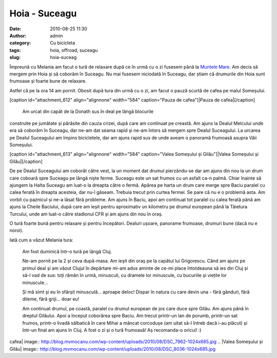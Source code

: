 Hoia - Suceagu
##############
:date: 2010-08-25 11:30
:author: admin
:category: Cu bicicleta
:tags: hoia, offroad, suceagu
:slug: hoia-suceag

Împreună cu Melania am facut o tură de relaxare după ce în urmă cu o zi
fusesem până la `Muntele Mare`_. Am decis să mergem prin Hoia și să
coborâm în Suceagu. Nu mai fusesem niciodată în Suceagu, dar știam că
drumurile din Hoia sunt frumoase și foarte bune de relaxare.

Astfel că pe la ora 14 am pornit. Obosit după tura din urmă cu o zi, am
facut o pauză scurtă de cafea pe malul Someșului.

[caption id="attachment\_612" align="alignnone" width="584"
caption="Pauza de cafea"]\ |Pauza de cafea|\ [/caption]
 Am urcat din capăt de la Donath sus în deal pe lângă blocurile
construite pe jumătate și părăsite din cauza crizei, după care am
continuat pe creastă. Am ajuns la Dealul Melcului unde era să coborâm în
Suceagu, dar ne-am dat seama rapid și ne-am întors să mergem spre Dealul
Suceagului. La urcarea pe Dealul Suceagului am împins bicicletele, dar
am ajuns rapid sus de unde aveam o panoramă frumoasă asupra Văii
Someșului.

[caption id="attachment\_613" align="alignnone" width="584"
caption="Valea Someșului și Gilău"]\ |Valea Someșului și
Gilău|\ [/caption]

De pe Dealul Suceagului am coborât către vest, la un moment dat drumul
pierzându-se dar am ajuns din nou la un drum care coboară spre Suceagu
pe lângă niște ferme. Suceagu este un sat frumos cu un asfalt ca-n
palmă. Chiar înainte să ajungem la Halta Suceagu am luat-o la dreapta
către o fermă. Apărea pe harta un drum care merge spre Baciu paralel cu
calea ferată în dreapta acesteia, dar nu-l găseam. Trebuia trecut prin
curtea fermei. Se pare că nu e o problemă asta. Am vorbit cu paznicul și
ne-a lăsat fără probleme. Am ajuns în Baciu, apoi am continuat tot
paralel cu calea ferată până am ajuns la Cheile Baciului, după care am
ieșit pentru aproximativ un kilometru pe drumul european până la
Tăietura Turcului, unde am luat-o către stadionul CFR și am ajuns din
nou în oraș.

O tură foarte bună pentru relaxare și pentru începători. Dealuri ușoare,
panorame frumoase, drumuri bune (dacă nu e noroi).

Iată cum a văzut Melania tura:

    Am fost duminică într-o tură pe lângă Cluj.

    Ne-am pornit pe la 2 și ceva după-masa. Am ieșit din oraș pe la
    capătul lui Grigorescu. Când am ajuns pe primul deal și am văzut
    Clujul în depărtare mi-am adus aminte de ce-mi place întotdeauna să
    ies din Cluj și să-l vad de sus: toți rămân în urmă, minusculi, cu
    dramele lor minuscule, cu bucuriile și viețile lor minuscule...

    Și mă simt și eu în sfârșit minusculă... aproape deloc! Dispar în
    natura cu care devin una - fără gânduri, fără dileme, fără griji...
    doar eu!

    Am continuat drumul, pe coastă, paralel cu drumul european de jos
    care duce spre Gilău. Am ajuns până în dreptul Gilăului. Apoi a
    început coborârea spre Baciu. Am trecut printr-un lan de porumb,
    printr-un sat frumos, printr-o livadă sălbatică în care Mihai a
    mâncat corcodușe (am uitat să-l întreb dacă i-au plăcut) și într-un
    final am ajuns în Cluj. A fost o zi și o tură frumoasă! Aș
    recomanda-o oricui! :)

.. _Muntele Mare: http://blog.mvmocanu.com/muntele-mare/

.. |Pauza de
cafea| image:: http://blog.mvmocanu.com/wp-content/uploads/2010/08/DSC_7962-1024x685.jpg
.. |Valea Someșului și
Gilău| image:: http://blog.mvmocanu.com/wp-content/uploads/2010/08/DSC_8036-1024x685.jpg
